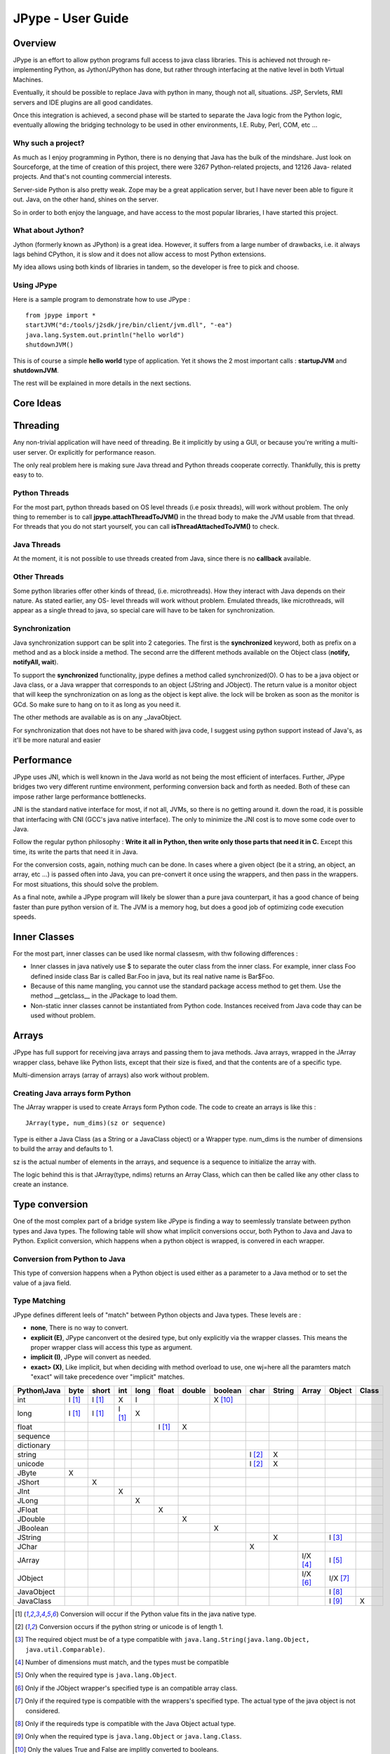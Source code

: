 JPype - User Guide
==================

Overview
--------

JPype is an effort to allow python programs full access to java class
libraries. This is achieved not through re-implementing Python, as
Jython/JPython has done, but rather through interfacing at the native level
in both Virtual Machines.

Eventually, it should be possible to replace Java with python in many, though
not all, situations. JSP, Servlets, RMI servers and IDE plugins are all good
candidates.

Once this integration is achieved, a second phase will be started to separate
the Java logic from the Python logic, eventually allowing the bridging
technology to be used in other environments, I.E. Ruby, Perl, COM, etc ...

Why such a project?
~~~~~~~~~~~~~~~~~~~

As much as I enjoy programming in Python, there is no denying that Java has
the bulk of the mindshare. Just look on Sourceforge, at the time of creation
of this project, there were 3267 Python-related projects, and 12126 Java-
related projects. And that's not counting commercial interests.

Server-side Python is also pretty weak. Zope may be a great application
server, but I have never been able to figure it out. Java, on the other hand,
shines on the server.

So in order to both enjoy the language, and have access to the most popular
libraries, I have started this project.

What about Jython?
~~~~~~~~~~~~~~~~~~

Jython (formerly known as JPython) is a great idea. However, it suffers from
a large number of drawbacks, i.e. it always lags behind CPython, it is slow
and it does not allow access to most Python extensions.

My idea allows using both kinds of libraries in tandem, so the developer is
free to pick and choose.

Using JPype
~~~~~~~~~~~

Here is a sample program to demonstrate how to use JPype : ::

  from jpype import *
  startJVM("d:/tools/j2sdk/jre/bin/client/jvm.dll", "-ea")
  java.lang.System.out.println("hello world")
  shutdownJVM()

This is of course a simple **hello world** type of application. Yet it shows
the 2 most important calls : **startupJVM** and **shutdownJVM**.

The rest will be explained in more details in the next sections.

Core Ideas
----------

Threading
---------

Any non-trivial application will have need of threading. Be it implicitly by
using a GUI, or because you're writing a multi-user server. Or explicitly for
performance reason.

The only real problem here is making sure Java thread and Python threads
cooperate correctly. Thankfully, this is pretty easy to to.

Python Threads
~~~~~~~~~~~~~~

For the most part, python threads based on OS level threads (i.e posix
threads), will work without problem. The only thing to remember is to call
**jpype.attachThreadToJVM()** in the thread body to make the JVM usable from
that thread. For threads that you do not start yourself, you can call
**isThreadAttachedToJVM()** to check.

Java Threads
~~~~~~~~~~~~

At the moment, it is not possible to use threads created from Java, since
there is no **callback** available.

Other Threads
~~~~~~~~~~~~~

Some python libraries offer other kinds of thread, (i.e. microthreads). How
they interact with Java depends on their nature. As stated earlier, any OS-
level threads will work without problem. Emulated threads, like microthreads,
will appear as a single thread to java, so special care will have to be taken
for synchronization.

Synchronization
~~~~~~~~~~~~~~~

Java synchronization support can be split into 2 categories. The first is the
**synchronized** keyword, both as prefix on a method and as a block inside a
method. The second arre the different methods available on the Object class
(**notify, notifyAll, wait**).

To support the **synchronized** functionality, jpype defines a method called
synchronized(O). O has to be a java object or Java class, or a Java wrapper
that corresponds to an object (JString and JObject). The return value is a
monitor object that will keep the synchronization on as long as the object is
kept alive. the lock will be broken as soon as the monitor is GCd. So make
sure to hang on to it as long as you need it.

The other methods are available as is on any _JavaObject.

For synchronization that does not have to be shared with java code, I suggest
using python support instead of Java's, as it'll be more natural and easier

Performance
-----------

JPype uses JNI, which is well known in the Java world as not being the most
efficient of interfaces. Further, JPype bridges two very different runtime
environment, performing conversion back and forth as needed. Both of these
can impose rather large performance bottlenecks.

JNI is the standard native interface for most, if not all, JVMs, so there is
no getting around it. down the road, it is possible that interfacing with CNI
(GCC's java native interface). The only to minimize the JNI cost is to move
some code over to Java.

Follow the regular python philosophy : **Write it all in Python, then write
only those parts that need it in C.** Except this time, its write the parts
that need it in Java.

For the conversion costs, again, nothing much can be done. In cases where a
given object (be it a string, an object, an array, etc ...) is passed often
into Java, you can pre-convert it once using the wrappers, and then pass in
the wrappers. For most situations, this should solve the problem.

As a final note, awhile a JPype program will likely be slower than a pure
java counterpart, it has a good chance of being faster than pure python
version of it. The JVM is a memory hog, but does a good job of optimizing
code execution speeds.

Inner Classes
-------------

For the most part, inner classes can be used like normal classesm, with thw
following differences :

- Inner classes in java natively use $ to separate the outer class from
  the inner class. For example, inner class Foo defined inside class Bar is
  called Bar.Foo in java, but its real native name is Bar$Foo.
- Because of this name mangling, you cannot use the standard package
  access method to get them. Use the method __getclass__ in the JPackage to
  load them.
- Non-static inner classes cannot be instantiated from Python code.
  Instances received from Java code thay can be used without problem.

Arrays
------

JPype has full support for receiving java arrays and passing them to java
methods. Java arrays, wrapped in the JArray wrapper class, behave like Python
lists, except that their size is fixed, and that the contents are of a
specific type.

Multi-dimension arrays (array of arrays) also work without problem.

Creating Java arrays form Python
~~~~~~~~~~~~~~~~~~~~~~~~~~~~~~~~

The JArray wrapper is used to create Arrays form Python code. The code to
create an arrays is like this : ::

  JArray(type, num_dims)(sz or sequence)

Type is either a Java Class (as a String or a JavaClass object) or a Wrapper
type. num_dims is the number of dimensions to build the array and defaults to
1.

sz is the actual number of elements in the arrays, and sequence is a sequence
to initialize the array with.

The logic behind this is that JArray(type, ndims) returns an Array Class,
which can then be called like any other class to create an instance.

Type conversion
---------------

One of the most complex part of a bridge system like JPype is finding a way
to seemlessly translate between python types and Java types. The following
table will show what implicit conversions occur, both Python to Java and Java
to Python. Explicit conversion, which happens when a python object is
wrapped, is convered in each wrapper.

Conversion from Python to Java
~~~~~~~~~~~~~~~~~~~~~~~~~~~~~~

This type of conversion happens when a Python object is used either as a
parameter to a Java method or to set the value of a java field.

Type Matching
~~~~~~~~~~~~~~

JPype defines different leels of "match" between Python objects and Java
types. These levels are :

- **none**, There is no way to convert.
- **explicit (E)**, JPype canconvert ot the desired type, but only
  explicitly via the wrapper classes. This means the proper wrapper class
  will access this type as argument.
- **implicit (I)**, JPype will convert as needed.
- **exact> (X)**, Like implicit, but when deciding with method overload
  to use, one wj=here all the paramters match "exact" will take precedence
  over "implicit" matches.

============ ========== ========= =========== ========= ========== ========== =========== ========= ========== ========== =========== =========
Python\\Java    byte      short       int       long       float     double     boolean     char      String      Array     Object      Class   
============ ========== ========= =========== ========= ========== ========== =========== ========= ========== ========== =========== =========
    int       I [1]_     I [1]_       X          I                             X [10]_                                               
   long       I [1]_     I [1]_     I [1]_       X                                                                                  
   float                                                  I [1]_       X                                                            
 sequence                                                                                                                           
dictionary                                                                                                                          
  string                                                                                   I [2]_       X                           
  unicode                                                                                  I [2]_       X                           
   JByte        X                                                                                                                   
  JShort                   X                                                                                                        
   JInt                               X                                                                                             
   JLong                                         X                                                                                  
  JFloat                                                    X                                                                       
  JDouble                                                              X                                                            
 JBoolean                                                                         X                                                 
  JString                                                                                               X                   I [3]_
   JChar                                                                                     X                                      
  JArray                                                                                                        I/X [4]_    I [5]_   
  JObject                                                                                                       I/X [6]_    I/X [7]_
JavaObject                                                                                                                  I [8]_
 JavaClass                                                                                                                  I [9]_        X     
============ ========== ========= =========== ========= ========== ========== =========== ========= ========== ========== =========== =========

.. [1] Conversion will occur if the Python value fits in the java
       native type.

.. [2] Conversion occurs if the python string or unicode is of
       length 1.

.. [3] The required object must be of a type compatible with
       ``java.lang.String(java.lang.Object, java.util.Comparable)``.

.. [4] Number of dimensions must match, and the types must be
       compatible

.. [5] Only when the required type is ``java.lang.Object``.

.. [6] Only if the JObject wrapper's specified type is an compatible
       array class.

.. [7] Only if the required type is compatible with the wrappers's
       specified type. The actual type of the java object is not
       considered.

.. [8] Only if the requireds type is compatible with the Java Object
       actual type.

.. [9] Only when the required type is ``java.lang.Object`` or
       ``java.lang.Class``.

.. [10] Only the values True and False are implitly converted to
        booleans.


Converting from java to python
~~~~~~~~~~~~~~~~~~~~~~~~~~~~~~

The rules here are much simpler.

Java **byte, short and int** are converted to python **int**.

Java **long** are conversion to Python **long**

Java **float and double **are converted to python **float**.

Java **boolean** are converted to python **int** of value 1 or 0

Java **char** are converted to python **unicode** of length 1.

Java **String** are converteds to python **unicode.**

Java **arrays** are converteds to **JArray**

All other java object are converted to **JavaObject**.

Java **Class** are converted to **JavaClass.**

Java array **Class** are converted to **JavaArrayClass.**


JProxy
------

The JPoxy allows python code to "implement" any number of java interfaces, so
as to receive callbacks through them.

Using JProxy is simple. The constructor takes 2 arguments. The first is one
or a sequence of string of JClass objects, defining the interfaces to be
"implemented". The second must be a keyword argument, and be either **dict**
or **inst**. If **dict** is specified, then the 2nd argument must be a
dictionary, with the keys the method names as defined in the interface(s),
and the values calllable objects. If **inst** an object instance must be
given, with methods defined for the methods declared in the interface(s).
Either way, when Java calls the interface method, the corresponding Python
callable is looked up and called.

Of course, this is not the same as subclassing Java classes in Python.
However, Most Java APIs are built so that subclassing in non needed. Good
examples of this are AWT and SWING. Except for relatively advanced features,
it is possible to build complete UIs without creating a single subclass.

For those cases where subclassing is absolutely necessary (I.E. using Java's
SAXP classes), it is generally easy to create an interfaces and a simple
subclass that delegates the calls to that interface.


Sample code :
~~~~~~~~~~~~~

Assume a Java interface like : ::

  public interface ITestInterface2
  {
          int testMethod();
          String testMethod2();
  }

You can create a proxy *implementing* this interface in 2 ways.
First, with a class : ::

  class C :
          def testMethod(self) :
                  return 42

          def testMethod2(self) :
                  return "Bar"

  c = C()
  proxy = JProxy("ITestInterface2", inst=c)

or you can do it with a dictionary ::

  def _testMethod() :
  return 32
  
  def _testMethod2() :
  return "Fooo!"	
  	
  d = {
  	'testMethod' : _testMethod,
  	'testMethod2' : _testMethod2,
  }
  proxy = JProxy("ITestInterface2", dict=d)


Java Exceptions
---------------

Error handling is a very important part of any non-trivial program. So
bridging Java's exception mechanism and Python's is very important.

Java exception classes are regular classes that extend, directly or
indirectly, the java.lang.Throwable class. Python exception are classes that
extend, directly or indirectly, the Exception class. On the surface they are
similar, at the C-API elvel, Python Exceptions are completely different from
regular Python classes. This contributes to the fact that it is not possible
to catch java exceptions in a completely straightforward way.

All Java exception thrown end up throwing the jpype.JavaException exception.
you can then use the message(), stackTrace() and javaClass() to access
extended information.

Here is an example : ::

  try :
          # Code that throws a java.lang.RuntimeException
  except JavaException, ex :
          if JavaException.javaClass() is java.lang.RuntimeException :
                  print "Caught the runtime exception : ", JavaException.message()
                  print JavaException.stackTrace()

Alternately, you can catch the REAL java exception directly by using
the JException wrapper. ::

        try :
                # Code that throws a java.lang.RuntimeException
        except jpype.JException(java.lang.RuntimeException), ex :
                print "Caught the runtime exception : ", JavaException.message()
                print JavaException.stackTrace()


Known limitations
-----------------

This section list those limitations that are unlikely to change, as they come
from external sources.


Unloading the JVM
~~~~~~~~~~~~~~~~~

The JNI API defines a method called destroyJVM(). However, this method does
not work. That is, Sun's JVMs do nto allow unloading. For this reason, after
calling shutdownJVM(), if you attemps calling startupJVM() again you will get
a non-specific exception. There is nothing wrong (that I can see) in JPype.
So if Sun get's around to supporting its own properly, or if you use JPype
with a non-SUN JVM that does (I beleive IBM's JVM support JNI invocation, but
tI do not know if their destoyJVM work properly), JPype will be able to take
advantage of it. As the time of writing, the latest stable SUN JVM was
1.4.2_04.


Methods dependent on "current" class
~~~~~~~~~~~~~~~~~~~~~~~~~~~~~~~~~~~~

There are a few methods in the Java libraries that rely on finding
information on the calling class. So these methods, if called directly form
Python code, will fail because there is no calling java class, and the JNI
api does not provide methods to simulate one.

At the moment, the methods known to fail are :


java.lang.Class.forName(String classname)
:::::::::::::::::::::::::::::::::::::::::

This method relies on the current class's classloader to do it loading. it
can easily be replaced with **Class.forName(classname, True,
ClassLoader.getSystemClassLoader())**.


java.sql.DriverManager.getConnection(...)
:::::::::::::::::::::::::::::::::::::::::

For some reason, this class verifies that the driver class as loaded in teh
"current" classloader is the same as previously registered. Since there is no
"current" classloader, it default to the internal classloader, which
typically does not find the driver. To remedy, simply instantiate the driver
yourself and call it's connect(...) method.


Module Reference
----------------


startupJVM method
~~~~~~~~~~~~~~~~~

This method MUST be called before any other jpype features can be used. It
will initialize the specified JVM.

Arguments
:::::::::

-   vmPath - Must be the path to the jvm.dll (or jvm.so, depending on
    platform)
-   misc arguments - All arguments after the first are optional, and are
    given as it to the JVM. Pretty much any command-line argument you can
    give the JVM can be passed here. A caveat, multi-part arguments (like
    -classpath) do not seem to work, and must e passed in as a -D option.
    Option **-classpath a;b;c** becomes **-Djava.class.path=a;b;c**


Return value
::::::::::::

None


Exceptions
::::::::::

On failure, a RuntimeException is raised.


shutdownJVM method
~~~~~~~~~~~~~~~~~~

For the most part, this method does nto have to be called. It will be
automatically executed when the jpype module is unloaded at python's exit.


Arguments
:::::::::

None


Return value
::::::::::::

None


Exceptions
::::::::::

On failure, a RuntimeException is raised.


attachThreadToJVM method
~~~~~~~~~~~~~~~~~~~~~~~~

For the most part, this method does nto have to be called. It will be
automatically executed when the jpype module is unloaded at python's exit.


Arguments
:::::::::

None


Return value
::::::::::::

None


Exceptions
::::::::::

On failure, a RuntimeException is raised.


isThreadAttachedToJVM method
~~~~~~~~~~~~~~~~~~~~~~~~~~~~

For the most part, this method does nto have to be called. It will be
automatically executed when the jpype module is unloaded at python's exit.


Arguments
:::::::::

None


Return value
::::::::::::

None


Exceptions
::::::::::

On failure, a RuntimeException is raised.


detachThreadFromJVM method
~~~~~~~~~~~~~~~~~~~~~~~~~~

For the most part, this method does nto have to be called. It will be
automatically executed when the jpype module is unloaded at python's exit.


Arguments
:::::::::

None


Return value
::::::::::::

None


Exceptions
::::::::::

On failure, a RuntimeException is raised.


synchronized method
~~~~~~~~~~~~~~~~~~~

For the most part, this method does nto have to be called. It will be
automatically executed when the jpype module is unloaded at python's exit.


Arguments
:::::::::

None


Return value
::::::::::::

None


Exceptions
::::::::::

On failure, a RuntimeException is raised.


JPackage class
~~~~~~~~~~~~~~

This packages allows structured access to java packages and classes. It is
very similar to a python import statement.

Only the root of the package tree need be declared with the JPackage
constructor. sub-packages will be created on demand.

For example, to import the w3c DOM package : ::

  Document = JPackage('org').w3c.dom.Document


Predefined Java packages
::::::::::::::::::::::::

For convenience, the jpype modules predefines the following JPackages :
**java, javax**

They can be used as is, without needing to resort to the JPackage
class.

Wrapper classes
~~~~~~~~~~~~~~~

The main problem with exposing Java classes and methods to python, is that
Java allows overloading a method. That is, 2 methods can have the same name
as long as they have different parameters. Python does not allow that. Most
of the time, this is not a problem. Most overloaded methods have very
different parameters and no confusion take place.

When jpype is unable to decide with overload of a method to call, the user
must resolve the ambiguity. Thats where the wrapper classes come in.

Take for example the java.io.PrintStream class. This class has a variant of
the print and println methods!

So for the following code : ::

  from jpype import *
  startJVM("d:/tools/j2sdk/jre/bin/client/jvm.dll", "-ea")
  java.lang.System.out.println(1)
  shutdownJVM()

JPype will automatically choose the println(int) method, bcause pytho
int - >java int is an exact match, while all the other integral types
are only "implicit" matches. However, if that not the version you
wanted to call ...

Changing the line thus : ::

  from jpype import *
  startJVM("d:/tools/j2sdk/jre/bin/client/jvm.dll", "-ea")
  java.lang.System.out.println(JByte(1)) # <--- wrap the 1 in a JByte
  shutdownJVM()

tells jpype to choose the byte version.

Note that wrapped object will only match to a method which takes EXACTLY that
type, even if the type is compatible. Using a JByte wrapper to call a method
requiring an int will fail.

One other area where wrappers help is performance. Native types convert quite
fast, but strings, and later tuples, maps, etc ... conversions can be very
costly.

If you're going to make many java calls with a complex object, wrapping it
once and then using the wrapper will make a huge difference.

Lasty, wrappers allow you to pass in a structure to java to have it modified.
an implicitly converted tuple will not come back modified, even if the java
method HAS changed the contents. An explicitly wrapped tuple will be
modified, so that those modifications are visible to the python program.

Lasty, wrappers allow you to pass in a structure to java to have it modified.
an implicitly converted tuple will not come back modified, even if the java
method HAS changed the contents. An explicitly wrapped tuple will be
modified, so that those modifications are visible to the python program.

The available native wrappers are : **JChar, JByte, JShort, JInt,
JLong, JFloat, JDouble, JBoolean and JString.**


JObject wrapper
:::::::::::::::

The JObject wrapper serves a few additional purposes on top of what the other
wrappers do.

While the native wrappers help to resolve ambiguities between native types,
it is impossible to create one JObject wrapper for each java Class to do the
same thing.

So, the JObject wrapper accepts 2 parameters. The first is any convertable
object. The second is the class to convert it to. It can be the name of the
class in a string or a JavaClass object. If omitted, the second parameter
will be deduced from the first.

Like other wrappers, the method called will only match EXACTLY. a JObject
wrapper of type java.lang.Int will not work when calling a method requiring a
java.lang.Number.

